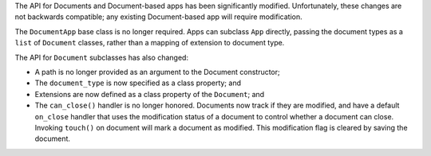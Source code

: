 The API for Documents and Document-based apps has been significantly modified. Unfortunately, these changes are not backwards compatible; any existing Document-based app will require modification.

The ``DocumentApp`` base class is no longer required. Apps can subclass ``App`` directly, passing the document types as a ``list`` of ``Document`` classes, rather than a mapping of extension to document type.

The API for ``Document`` subclasses has also changed:

* A path is no longer provided as an argument to the Document constructor;

* The ``document_type`` is now specified as a class property; and

* Extensions are now defined as a class property of the ``Document``; and

* The ``can_close()`` handler is no longer honored. Documents now track if they are modified, and have a default ``on_close`` handler that uses the modification status of a document to control whether a document can close. Invoking ``touch()`` on document will mark a document as modified. This modification flag is cleared by saving the document.
